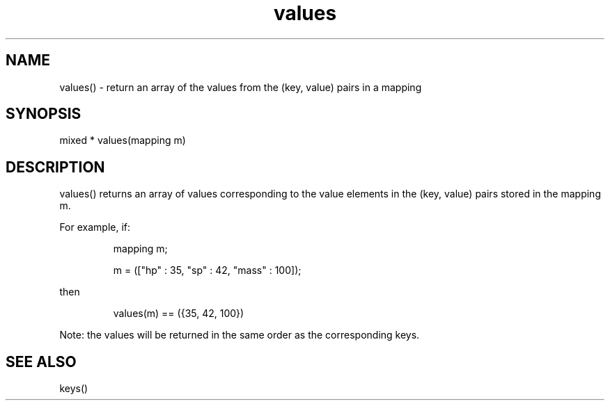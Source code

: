 .\"return an array of the values from the (key, value) pairs in a mapping
.TH values 3

.SH NAME
values() - return an array of the values from the (key, value) pairs in a
mapping

.SH SYNOPSIS
mixed * values(mapping m)

.SH DESCRIPTION
values() returns an array of values corresponding to the value elements
in the (key, value) pairs stored in the mapping m.
.PP
For example, if:
.IP
.nf
mapping m;

m = (["hp" : 35, "sp" : 42, "mass" : 100]);
.PP
then
.IP
values(m) == ({35, 42, 100})
.PP
.fi
Note: the values will be returned in the same order as the corresponding
keys.

.SH SEE ALSO
keys()
